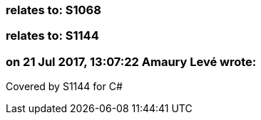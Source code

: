 === relates to: S1068

=== relates to: S1144

=== on 21 Jul 2017, 13:07:22 Amaury Levé wrote:
Covered by S1144 for C#

